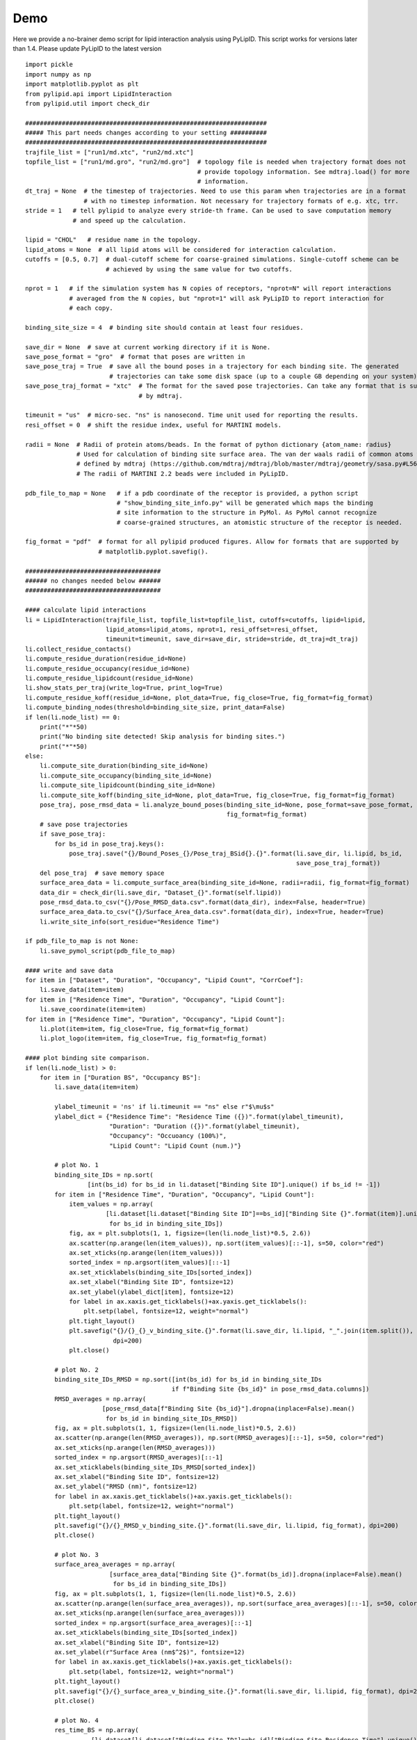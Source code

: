 
====
Demo
====

Here we provide a no-brainer demo script for lipid interaction analysis using PyLipID. This script works
for versions later than 1.4. Please update PyLipID to the latest version ::

    import pickle
    import numpy as np
    import matplotlib.pyplot as plt
    from pylipid.api import LipidInteraction
    from pylipid.util import check_dir

    ##################################################################
    ##### This part needs changes according to your setting ##########
    ##################################################################
    trajfile_list = ["run1/md.xtc", "run2/md.xtc"]
    topfile_list = ["run1/md.gro", "run2/md.gro"]  # topology file is needed when trajectory format does not
                                                   # provide topology information. See mdtraj.load() for more
                                                   # information.
    dt_traj = None  # the timestep of trajectories. Need to use this param when trajectories are in a format
                    # with no timestep information. Not necessary for trajectory formats of e.g. xtc, trr.
    stride = 1   # tell pylipid to analyze every stride-th frame. Can be used to save computation memory
                 # and speed up the calculation.

    lipid = "CHOL"   # residue name in the topology.
    lipid_atoms = None  # all lipid atoms will be considered for interaction calculation.
    cutoffs = [0.5, 0.7]  # dual-cutoff scheme for coarse-grained simulations. Single-cutoff scheme can be
                          # achieved by using the same value for two cutoffs.

    nprot = 1   # if the simulation system has N copies of receptors, "nprot=N" will report interactions
                # averaged from the N copies, but "nprot=1" will ask PyLipID to report interaction for
                # each copy.

    binding_site_size = 4  # binding site should contain at least four residues.

    save_dir = None  # save at current working directory if it is None.
    save_pose_format = "gro"  # format that poses are written in
    save_pose_traj = True  # save all the bound poses in a trajectory for each binding site. The generated
                           # trajectories can take some disk space (up to a couple GB depending on your system).
    save_pose_traj_format = "xtc"  # The format for the saved pose trajectories. Can take any format that is supported
                                   # by mdtraj.

    timeunit = "us"  # micro-sec. "ns" is nanosecond. Time unit used for reporting the results.
    resi_offset = 0  # shift the residue index, useful for MARTINI models.

    radii = None  # Radii of protein atoms/beads. In the format of python dictionary {atom_name: radius}
                  # Used for calculation of binding site surface area. The van der waals radii of common atoms were
                  # defined by mdtraj (https://github.com/mdtraj/mdtraj/blob/master/mdtraj/geometry/sasa.py#L56).
                  # The radii of MARTINI 2.2 beads were included in PyLipID.

    pdb_file_to_map = None   # if a pdb coordinate of the receptor is provided, a python script
                             # "show_binding_site_info.py" will be generated which maps the binding
                             # site information to the structure in PyMol. As PyMol cannot recognize
                             # coarse-grained structures, an atomistic structure of the receptor is needed.

    fig_format = "pdf"  # format for all pylipid produced figures. Allow for formats that are supported by
                        # matplotlib.pyplot.savefig().

    #####################################
    ###### no changes needed below ######
    #####################################

    #### calculate lipid interactions
    li = LipidInteraction(trajfile_list, topfile_list=topfile_list, cutoffs=cutoffs, lipid=lipid,
                          lipid_atoms=lipid_atoms, nprot=1, resi_offset=resi_offset,
                          timeunit=timeunit, save_dir=save_dir, stride=stride, dt_traj=dt_traj)
    li.collect_residue_contacts()
    li.compute_residue_duration(residue_id=None)
    li.compute_residue_occupancy(residue_id=None)
    li.compute_residue_lipidcount(residue_id=None)
    li.show_stats_per_traj(write_log=True, print_log=True)
    li.compute_residue_koff(residue_id=None, plot_data=True, fig_close=True, fig_format=fig_format)
    li.compute_binding_nodes(threshold=binding_site_size, print_data=False)
    if len(li.node_list) == 0:
        print("*"*50)
        print("No binding site detected! Skip analysis for binding sites.")
        print("*"*50)
    else:
        li.compute_site_duration(binding_site_id=None)
        li.compute_site_occupancy(binding_site_id=None)
        li.compute_site_lipidcount(binding_site_id=None)
        li.compute_site_koff(binding_site_id=None, plot_data=True, fig_close=True, fig_format=fig_format)
        pose_traj, pose_rmsd_data = li.analyze_bound_poses(binding_site_id=None, pose_format=save_pose_format,
                                                           fig_format=fig_format)
        # save pose trajectories
        if save_pose_traj:
            for bs_id in pose_traj.keys():
                pose_traj.save("{}/Bound_Poses_{}/Pose_traj_BSid{}.{}".format(li.save_dir, li.lipid, bs_id,
                                                                              save_pose_traj_format))
        del pose_traj  # save memory space
        surface_area_data = li.compute_surface_area(binding_site_id=None, radii=radii, fig_format=fig_format)
        data_dir = check_dir(li.save_dir, "Dataset_{}".format(self.lipid))
        pose_rmsd_data.to_csv("{}/Pose_RMSD_data.csv".format(data_dir), index=False, header=True)
        surface_area_data.to_csv("{}/Surface_Area_data.csv".format(data_dir), index=True, header=True)
        li.write_site_info(sort_residue="Residence Time")

    if pdb_file_to_map is not None:
        li.save_pymol_script(pdb_file_to_map)

    #### write and save data
    for item in ["Dataset", "Duration", "Occupancy", "Lipid Count", "CorrCoef"]:
        li.save_data(item=item)
    for item in ["Residence Time", "Duration", "Occupancy", "Lipid Count"]:
        li.save_coordinate(item=item)
    for item in ["Residence Time", "Duration", "Occupancy", "Lipid Count"]:
        li.plot(item=item, fig_close=True, fig_format=fig_format)
        li.plot_logo(item=item, fig_close=True, fig_format=fig_format)

    #### plot binding site comparison.
    if len(li.node_list) > 0:
        for item in ["Duration BS", "Occupancy BS"]:
            li.save_data(item=item)

            ylabel_timeunit = 'ns' if li.timeunit == "ns" else r"$\mu$s"
            ylabel_dict = {"Residence Time": "Residence Time ({})".format(ylabel_timeunit),
                           "Duration": "Duration ({})".format(ylabel_timeunit),
                           "Occupancy": "Occuoancy (100%)",
                           "Lipid Count": "Lipid Count (num.)"}

            # plot No. 1
            binding_site_IDs = np.sort(
                     [int(bs_id) for bs_id in li.dataset["Binding Site ID"].unique() if bs_id != -1])
            for item in ["Residence Time", "Duration", "Occupancy", "Lipid Count"]:
                item_values = np.array(
                          [li.dataset[li.dataset["Binding Site ID"]==bs_id]["Binding Site {}".format(item)].unique()[0]
                           for bs_id in binding_site_IDs])
                fig, ax = plt.subplots(1, 1, figsize=(len(li.node_list)*0.5, 2.6))
                ax.scatter(np.arange(len(item_values)), np.sort(item_values)[::-1], s=50, color="red")
                ax.set_xticks(np.arange(len(item_values)))
                sorted_index = np.argsort(item_values)[::-1]
                ax.set_xticklabels(binding_site_IDs[sorted_index])
                ax.set_xlabel("Binding Site ID", fontsize=12)
                ax.set_ylabel(ylabel_dict[item], fontsize=12)
                for label in ax.xaxis.get_ticklabels()+ax.yaxis.get_ticklabels():
                    plt.setp(label, fontsize=12, weight="normal")
                plt.tight_layout()
                plt.savefig("{}/{}_{}_v_binding_site.{}".format(li.save_dir, li.lipid, "_".join(item.split()), fig_format),
                            dpi=200)
                plt.close()

            # plot No. 2
            binding_site_IDs_RMSD = np.sort([int(bs_id) for bs_id in binding_site_IDs
                                            if f"Binding Site {bs_id}" in pose_rmsd_data.columns])
            RMSD_averages = np.array(
                         [pose_rmsd_data[f"Binding Site {bs_id}"].dropna(inplace=False).mean()
                          for bs_id in binding_site_IDs_RMSD])
            fig, ax = plt.subplots(1, 1, figsize=(len(li.node_list)*0.5, 2.6))
            ax.scatter(np.arange(len(RMSD_averages)), np.sort(RMSD_averages)[::-1], s=50, color="red")
            ax.set_xticks(np.arange(len(RMSD_averages)))
            sorted_index = np.argsort(RMSD_averages)[::-1]
            ax.set_xticklabels(binding_site_IDs_RMSD[sorted_index])
            ax.set_xlabel("Binding Site ID", fontsize=12)
            ax.set_ylabel("RMSD (nm)", fontsize=12)
            for label in ax.xaxis.get_ticklabels()+ax.yaxis.get_ticklabels():
                plt.setp(label, fontsize=12, weight="normal")
            plt.tight_layout()
            plt.savefig("{}/{}_RMSD_v_binding_site.{}".format(li.save_dir, li.lipid, fig_format), dpi=200)
            plt.close()

            # plot No. 3
            surface_area_averages = np.array(
                           [surface_area_data["Binding Site {}".format(bs_id)].dropna(inplace=False).mean()
                            for bs_id in binding_site_IDs])
            fig, ax = plt.subplots(1, 1, figsize=(len(li.node_list)*0.5, 2.6))
            ax.scatter(np.arange(len(surface_area_averages)), np.sort(surface_area_averages)[::-1], s=50, color="red")
            ax.set_xticks(np.arange(len(surface_area_averages)))
            sorted_index = np.argsort(surface_area_averages)[::-1]
            ax.set_xticklabels(binding_site_IDs[sorted_index])
            ax.set_xlabel("Binding Site ID", fontsize=12)
            ax.set_ylabel(r"Surface Area (nm$^2$)", fontsize=12)
            for label in ax.xaxis.get_ticklabels()+ax.yaxis.get_ticklabels():
                plt.setp(label, fontsize=12, weight="normal")
            plt.tight_layout()
            plt.savefig("{}/{}_surface_area_v_binding_site.{}".format(li.save_dir, li.lipid, fig_format), dpi=200)
            plt.close()

            # plot No. 4
            res_time_BS = np.array(
                      [li.dataset[li.dataset["Binding Site ID"]==bs_id]["Binding Site Residence Time"].unique()[0]
                       for bs_id in binding_site_IDs_RMSD])
            fig, ax = plt.subplots(1, 1, figsize=(len(li.node_list)*0.5, 2.6))
            ax.scatter(res_time_BS, RMSD_averages, s=50, color="red")
            ax.set_xlabel(ylabel_dict["Residence Time"], fontsize=12)
            ax.set_ylabel("RMSD (nm)", fontsize=12)
            for label in ax.xaxis.get_ticklabels()+ax.yaxis.get_ticklabels():
                plt.setp(label, fontsize=12, weight="normal")
            plt.tight_layout()
            plt.savefig("{}/{}_Residence_Time_v_RMSD.{}".format(li.save_dir, li.lipid, fig_format), dpi=200)
            plt.close()

            # plot No. 5
            res_time_BS = np.array(
                      [li.dataset[li.dataset["Binding Site ID"]==bs_id]["Binding Site Residence Time"].unique()[0]
                       for bs_id in binding_site_IDs])
            fig, ax = plt.subplots(1, 1, figsize=(len(li.node_list)*0.5, 2.6))
            ax.scatter(res_time_BS, surface_area_averages, s=50, color="red")
            ax.set_xlabel(ylabel_dict["Residence Time"], fontsize=12)
            ax.set_ylabel(r"Surface Area (nm$^2$)", fontsize=12)
            for label in ax.xaxis.get_ticklabels()+ax.yaxis.get_ticklabels():
                plt.setp(label, fontsize=12, weight="normal")
            plt.tight_layout()
            plt.savefig("{}/{}_Residence_Time_v_surface_area.{}".format(li.save_dir, li.lipid, fig_format), dpi=200)
            plt.close()



